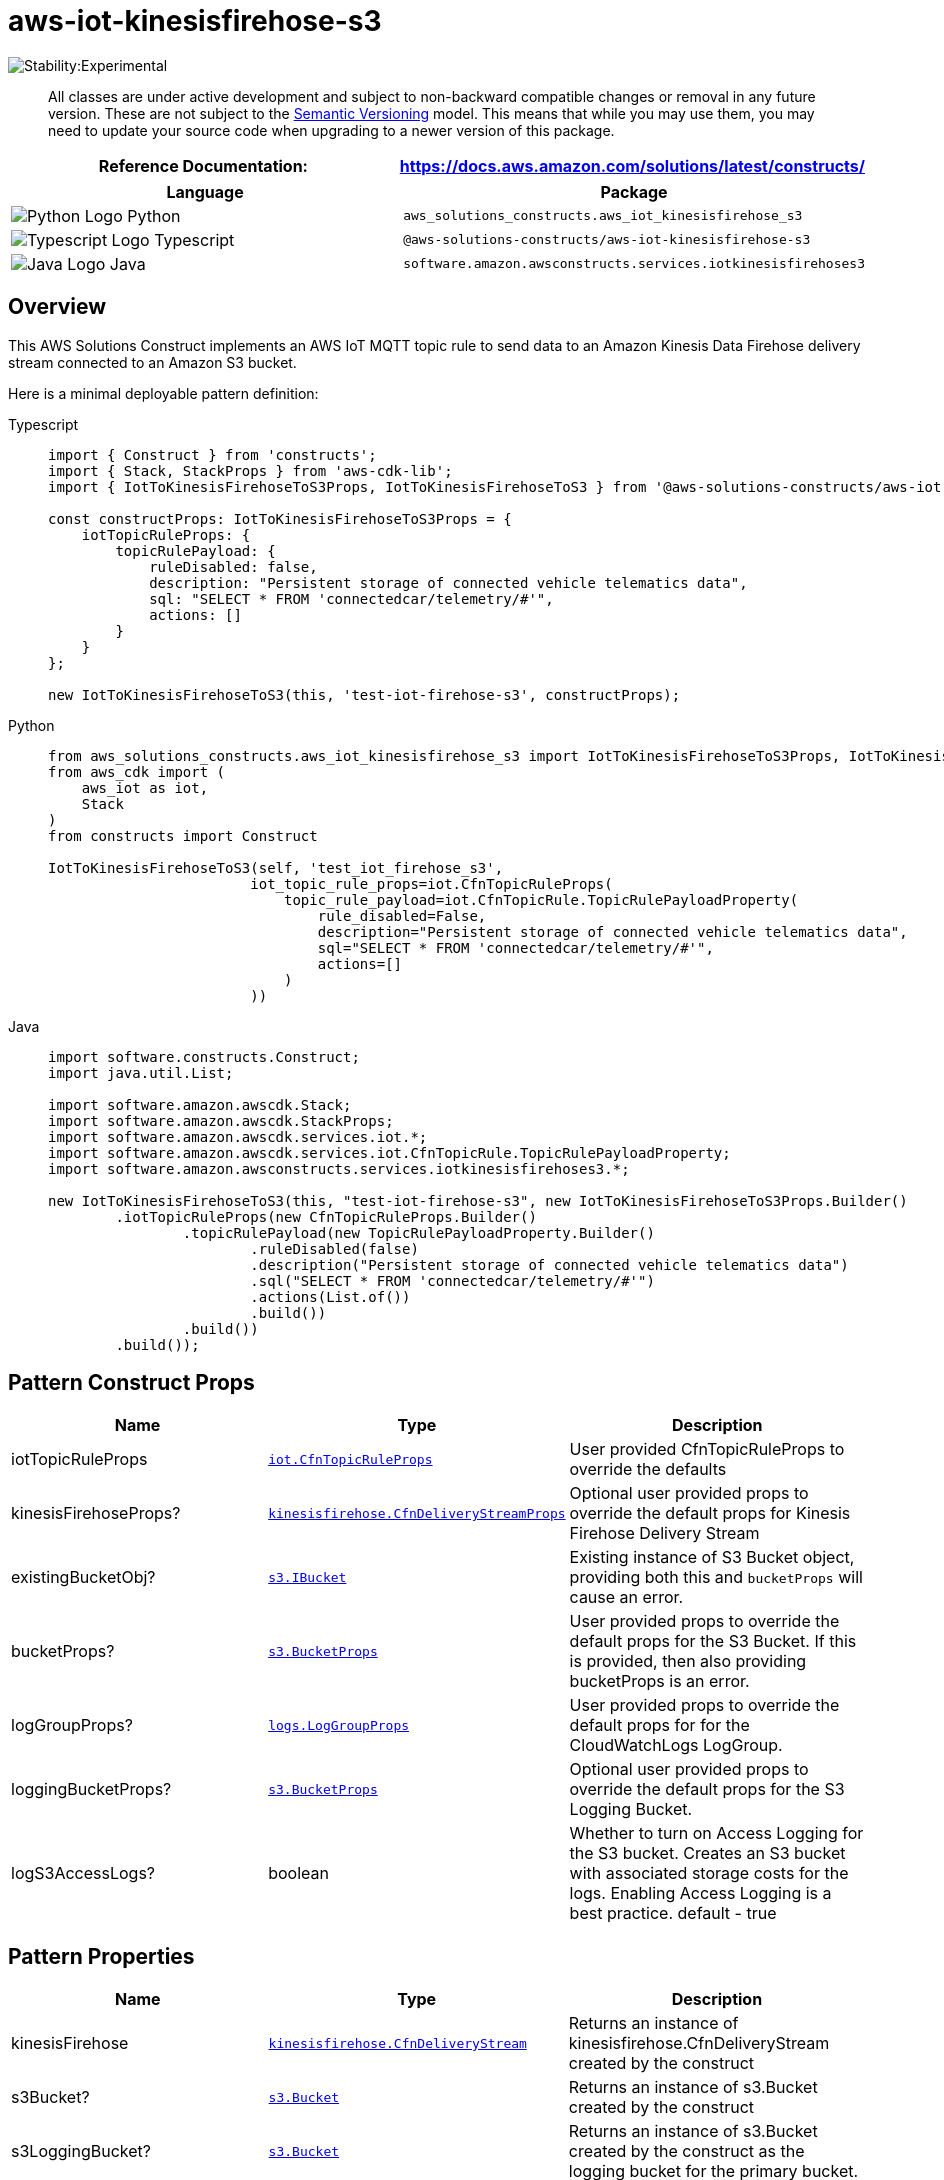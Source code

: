 //!!NODE_ROOT <section>
//== aws-iot-kinesisfirehose-s3 module

[.topic]
= aws-iot-kinesisfirehose-s3
:info_doctype: section
:info_title: aws-iot-kinesisfirehose-s3


image:https://img.shields.io/badge/stability-Experimental-important.svg?style=for-the-badge[Stability:Experimental]

____
All classes are under active development and subject to non-backward
compatible changes or removal in any future version. These are not
subject to the https://semver.org/[Semantic Versioning] model. This
means that while you may use them, you may need to update your source
code when upgrading to a newer version of this package.
____

[width="100%",cols="<50%,<50%",options="header",]
|===
|*Reference Documentation*:
|https://docs.aws.amazon.com/solutions/latest/constructs/
|===

[width="100%",cols="<46%,54%",options="header",]
|===
|*Language* |*Package*
|image:https://docs.aws.amazon.com/cdk/api/latest/img/python32.png[Python
Logo] Python
|`aws_solutions_constructs.aws_iot_kinesisfirehose_s3`

|image:https://docs.aws.amazon.com/cdk/api/latest/img/typescript32.png[Typescript
Logo] Typescript |`@aws-solutions-constructs/aws-iot-kinesisfirehose-s3`

|image:https://docs.aws.amazon.com/cdk/api/latest/img/java32.png[Java
Logo] Java
|`software.amazon.awsconstructs.services.iotkinesisfirehoses3`
|===

== Overview

This AWS Solutions Construct implements an AWS IoT MQTT topic rule to
send data to an Amazon Kinesis Data Firehose delivery stream connected
to an Amazon S3 bucket.

Here is a minimal deployable pattern definition:

====
[role="tablist"]
Typescript::
+
[source,typescript]
----
import { Construct } from 'constructs';
import { Stack, StackProps } from 'aws-cdk-lib';
import { IotToKinesisFirehoseToS3Props, IotToKinesisFirehoseToS3 } from '@aws-solutions-constructs/aws-iot-kinesisfirehose-s3';

const constructProps: IotToKinesisFirehoseToS3Props = {
    iotTopicRuleProps: {
        topicRulePayload: {
            ruleDisabled: false,
            description: "Persistent storage of connected vehicle telematics data",
            sql: "SELECT * FROM 'connectedcar/telemetry/#'",
            actions: []
        }
    }
};

new IotToKinesisFirehoseToS3(this, 'test-iot-firehose-s3', constructProps);
----

Python::
+
[source,python]
----
from aws_solutions_constructs.aws_iot_kinesisfirehose_s3 import IotToKinesisFirehoseToS3Props, IotToKinesisFirehoseToS3
from aws_cdk import (
    aws_iot as iot,
    Stack
)
from constructs import Construct

IotToKinesisFirehoseToS3(self, 'test_iot_firehose_s3',
                        iot_topic_rule_props=iot.CfnTopicRuleProps(
                            topic_rule_payload=iot.CfnTopicRule.TopicRulePayloadProperty(
                                rule_disabled=False,
                                description="Persistent storage of connected vehicle telematics data",
                                sql="SELECT * FROM 'connectedcar/telemetry/#'",
                                actions=[]
                            )
                        ))
----

Java::
+
[source,java]
----
import software.constructs.Construct;
import java.util.List;

import software.amazon.awscdk.Stack;
import software.amazon.awscdk.StackProps;
import software.amazon.awscdk.services.iot.*;
import software.amazon.awscdk.services.iot.CfnTopicRule.TopicRulePayloadProperty;
import software.amazon.awsconstructs.services.iotkinesisfirehoses3.*;

new IotToKinesisFirehoseToS3(this, "test-iot-firehose-s3", new IotToKinesisFirehoseToS3Props.Builder()
        .iotTopicRuleProps(new CfnTopicRuleProps.Builder()
                .topicRulePayload(new TopicRulePayloadProperty.Builder()
                        .ruleDisabled(false)
                        .description("Persistent storage of connected vehicle telematics data")
                        .sql("SELECT * FROM 'connectedcar/telemetry/#'")
                        .actions(List.of())
                        .build())
                .build())
        .build());
----
====

== Pattern Construct Props

[width="100%",cols="<30%,<35%,35%",options="header",]
|===
|*Name* |*Type* |*Description*
|iotTopicRuleProps
|https://docs.aws.amazon.com/cdk/api/v2/docs/aws-cdk-lib.aws_iot.CfnTopicRuleProps.html[`iot.CfnTopicRuleProps`]
|User provided CfnTopicRuleProps to override the defaults

|kinesisFirehoseProps?
|https://docs.aws.amazon.com/cdk/api/v2/docs/aws-cdk-lib.aws_kinesisfirehose.CfnDeliveryStreamProps.html[`kinesisfirehose.CfnDeliveryStreamProps`]
|Optional user provided props to override the default props for Kinesis
Firehose Delivery Stream

|existingBucketObj?
|https://docs.aws.amazon.com/cdk/api/v2/docs/aws-cdk-lib.aws_s3.IBucket.html[`s3.IBucket`]
|Existing instance of S3 Bucket object, providing both this and
`bucketProps` will cause an error.

|bucketProps?
|https://docs.aws.amazon.com/cdk/api/v2/docs/aws-cdk-lib.aws_s3.BucketProps.html[`s3.BucketProps`]
|User provided props to override the default props for the S3 Bucket. If
this is provided, then also providing bucketProps is an error.

|logGroupProps?
|https://docs.aws.amazon.com/cdk/api/v2/docs/aws-cdk-lib.aws_logs.LogGroupProps.html[`logs.LogGroupProps`]
|User provided props to override the default props for for the
CloudWatchLogs LogGroup.

|loggingBucketProps?
|https://docs.aws.amazon.com/cdk/api/v2/docs/aws-cdk-lib.aws_s3.BucketProps.html[`s3.BucketProps`]
|Optional user provided props to override the default props for the S3
Logging Bucket.

|logS3AccessLogs? |boolean |Whether to turn on Access Logging for the S3
bucket. Creates an S3 bucket with associated storage costs for the logs.
Enabling Access Logging is a best practice. default - true
|===

== Pattern Properties

[width="100%",cols="<30%,<35%,35%",options="header",]
|===
|*Name* |*Type* |*Description*
|kinesisFirehose
|https://docs.aws.amazon.com/cdk/api/v2/docs/aws-cdk-lib.aws_kinesisfirehose.CfnDeliveryStream.html[`kinesisfirehose.CfnDeliveryStream`]
|Returns an instance of kinesisfirehose.CfnDeliveryStream created by the
construct

|s3Bucket?
|https://docs.aws.amazon.com/cdk/api/v2/docs/aws-cdk-lib.aws_s3.Bucket.html[`s3.Bucket`]
|Returns an instance of s3.Bucket created by the construct

|s3LoggingBucket?
|https://docs.aws.amazon.com/cdk/api/v2/docs/aws-cdk-lib.aws_s3.Bucket.html[`s3.Bucket`]
|Returns an instance of s3.Bucket created by the construct as the
logging bucket for the primary bucket.

|iotTopicRule
|https://docs.aws.amazon.com/cdk/api/v2/docs/aws-cdk-lib.aws_iot.CfnTopicRule.html[`iot.CfnTopicRule`]
|Returns an instance of iot.CfnTopicRule created by the construct

|iotActionsRole
|https://docs.aws.amazon.com/cdk/api/v2/docs/aws-cdk-lib.aws_iam.Role.html[`iam.Role`]
|Returns an instance of the iam.Role created by the construct for IoT
Rule

|kinesisFirehoseRole
|https://docs.aws.amazon.com/cdk/api/v2/docs/aws-cdk-lib.aws_iam.Role.html[`iam.Role`]
|Returns an instance of the iam.Role created by the construct for
Kinesis Data Firehose delivery stream

|kinesisFirehoseLogGroup
|https://docs.aws.amazon.com/cdk/api/v2/docs/aws-cdk-lib.aws_logs.LogGroup.html[`logs.LogGroup`]
|Returns an instance of the LogGroup created by the construct for
Kinesis Data Firehose delivery stream

|s3BucketInterface
|https://docs.aws.amazon.com/cdk/api/v2/docs/aws-cdk-lib.aws_s3.IBucket.html[`s3.IBucket`]
|Returns an instance of s3.IBucket created by the construct
|===

== Default settings

Out of the box implementation of the Construct without any override will
set the following defaults:

=== Amazon IoT Rule

* Configure least privilege access IAM role for Amazon IoT

=== Amazon Kinesis Firehose

* Enable CloudWatch logging for Kinesis Firehose
* Configure least privilege access IAM role for Amazon Kinesis Firehose

=== Amazon S3 Bucket

* Configure Access logging for S3 Bucket
* Enable server-side encryption for S3 Bucket using AWS managed KMS Key
* Enforce encryption of data in transit
* Turn on the versioning for S3 Bucket
* Don’t allow public access for S3 Bucket
* Retain the S3 Bucket when deleting the CloudFormation stack
* Applies Lifecycle rule to move noncurrent object versions to Glacier
storage after 90 days

== Architecture


image::images/aws-iot-kinesisfirehose-s3.png["Diagram showing the IOT rule, Kinesis data firehose, S3 buckets, log group and IAM roles created by the construct",scaledwidth=100%]

== Github

Go to the https://github.com/awslabs/aws-solutions-constructs/tree/main/source/patterns/%40aws-solutions-constructs/aws-iot-kinesisfirehose-s3[Github repo] for this pattern to view the code, read/create issues and pull requests and more.

'''''


